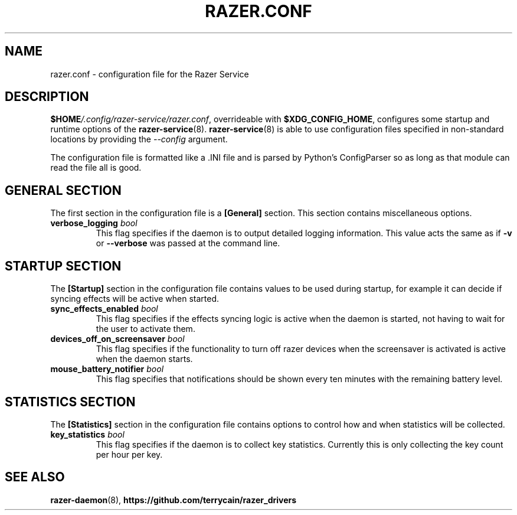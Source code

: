 .TH "RAZER.CONF" 5 "2016-05-26" "razer.conf" "File Formats Manual"

.SH "NAME"
razer.conf \- configuration file for the Razer Service

.SH "DESCRIPTION"
.PP
\fB$HOME\fI/.config/razer-service/razer.conf\fR, overrideable with \fB$XDG_CONFIG_HOME\fR, configures some startup and runtime options of the \fBrazer-service\fR(8). \fBrazer-service\fR(8) is able to use configuration files specified in non-standard locations by providing the \fI--config\fR argument.
.PP
The configuration file is formatted like a .INI file and is parsed by Python's ConfigParser so as long as that module can read the file all is good.

.SH "GENERAL SECTION"
.PP
The first section in the configuration file is a \fB[General]\fR section. This section contains miscellaneous options.

.TP
\fBverbose_logging\fR \fIbool\fR
This flag specifies if the daemon is to output detailed logging information. This value acts the same as if \fB-v\fR or \fB--verbose\fR was passed at the command line.

.SH "STARTUP SECTION"
.PP
The \fB[Startup]\fR section in the configuration file contains values to be used during startup, for example it can decide if syncing effects will be active when started.

.TP
\fBsync_effects_enabled\fR \fIbool\fR
This flag specifies if the effects syncing logic is active when the daemon is started, not having to wait for the user to activate them.

.TP
\fBdevices_off_on_screensaver\fR \fIbool\fR
This flag specifies if the functionality to turn off razer devices when the screensaver is activated is active when the daemon starts.

.TP
\fBmouse_battery_notifier\fR \fIbool\fR
This flag specifies that notifications should be shown every ten minutes with the remaining battery level.

.SH "STATISTICS SECTION"
.PP
The \fB[Statistics]\fR section in the configuration file contains options to control how and when statistics will be collected.

.TP
\fBkey_statistics\fR \fIbool\fR
This flag specifies if the daemon is to collect key statistics. Currently this is only collecting the key count per hour per key.

.SH "SEE ALSO"
.BR razer-daemon (8),
.BR https://github.com/terrycain/razer_drivers

